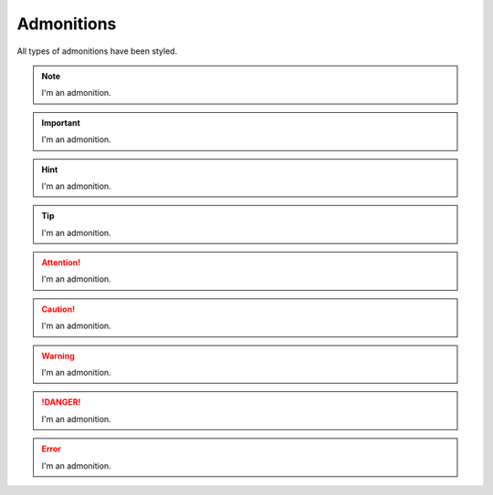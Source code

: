 Admonitions
===========

All types of admonitions have been styled.

.. note:: I'm an admonition.
.. important:: I'm an admonition.
.. hint:: I'm an admonition.
.. tip:: I'm an admonition.
.. attention:: I'm an admonition.
.. caution:: I'm an admonition.
.. warning:: I'm an admonition.
.. danger:: I'm an admonition.
.. error:: I'm an admonition.